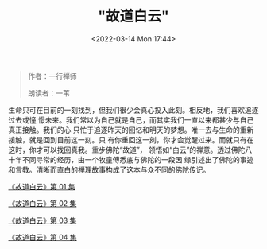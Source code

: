 #+TITLE: "故道白云"
#+DATE: <2022-03-14 Mon 17:44>
#+HUGO_CUSTOM_FRONT_MATTER: :subtitle 活在当下
#+HUGO_CUSTOM_FRONT_MATTER: :description 生命只可在目前的一刻找到，但我们很少会真心投入此刻。相反地，我们喜欢追逐过去或憧憬未来。我们常以为自己就是自己，而其实我们一直以来都甚少与自己真正接触。我们的心只忙于追逐昨天的回忆和明天的梦想。唯一去与生命的重新接触，就是回到目前这一刻。
#+HUGO_CUSTOM_FRONT_MATTER: :summary 生命只可在目前的一刻找到，但我们很少会真心投入此刻。相反地，我们喜欢追逐过去或憧憬未来。我们常以为自己就是自己，而其实我们一直以来都甚少与自己真正接触。我们的心只忙于追逐昨天的回忆和明天的梦想。唯一去与生命的重新接触，就是回到目前这一刻。
#+HUGO_CUSTOM_FRONT_MATTER: :url /gdby.html
#+HUGO_AUTO_SET_LASTMOD: t
#+HUGO_CATEGORIES: 
#+HUGO_DRAFT: false

#+BEGIN_QUOTE
作者：一行禅师

朗读者：一苇
#+END_QUOTE

生命只可在目前的一刻找到，但我们很少会真心投入此刻。相反地，我们喜欢追逐过去或憧
憬未来。我们常以为自己就是自己，而其实我们一直以来都甚少与自己真正接触。我们的心
只忙于追逐昨天的回忆和明天的梦想。唯一去与生命的重新接触，就是回到目前这一刻。只
有你重回这一刻，你才会觉醒过来。而就只有在这时，你才可以找回真我。重步佛陀“故道”，
领悟如“白云”的禅意。透过佛陀八十年不同寻常的经历，由一个牧童傅悉底与佛陀的一段因
缘引述出了佛陀的事迹和言教。清晰而直白的禅理故事构成了这本与众不同的佛陀传记。

[[./gdby-1.html][《故道白云》第 01 集]]

[[./gdby-2.html][《故道白云》第 02 集]]

[[./gdby-3.html][《故道白云》第 03 集]]

[[./gdby-4.html][《故道白云》第 04 集]]

